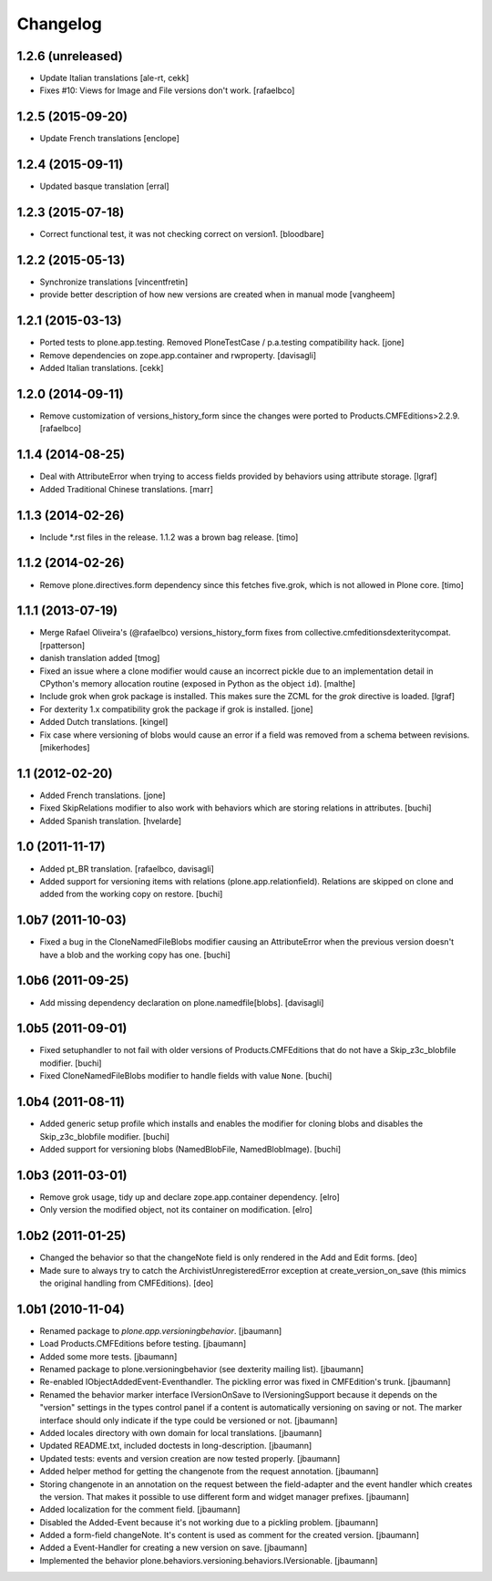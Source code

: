 Changelog
=========

1.2.6 (unreleased)
------------------

- Update Italian translations
  [ale-rt, cekk]

- Fixes #10: Views for Image and File versions don't work.
  [rafaelbco]


1.2.5 (2015-09-20)
------------------

- Update French translations
  [enclope]


1.2.4 (2015-09-11)
------------------

- Updated basque translation
  [erral]


1.2.3 (2015-07-18)
------------------

- Correct functional test, it was not checking correct on version1.
  [bloodbare]


1.2.2 (2015-05-13)
------------------

- Synchronize translations
  [vincentfretin]

- provide better description of how new versions are created when in manual mode
  [vangheem]


1.2.1 (2015-03-13)
------------------

- Ported tests to plone.app.testing.
  Removed PloneTestCase / p.a.testing compatibility hack.
  [jone]

- Remove dependencies on zope.app.container and rwproperty.
  [davisagli]

- Added Italian translations.
  [cekk]


1.2.0 (2014-09-11)
------------------

- Remove customization of versions_history_form since the changes were ported
  to Products.CMFEditions>2.2.9.
  [rafaelbco]


1.1.4 (2014-08-25)
------------------

- Deal with AttributeError when trying to access fields provided by behaviors
  using attribute storage.
  [lgraf]

- Added Traditional Chinese translations.
  [marr]


1.1.3 (2014-02-26)
------------------

- Include *.rst files in the release. 1.1.2 was a brown bag release.
  [timo]


1.1.2 (2014-02-26)
------------------

- Remove plone.directives.form dependency since this fetches five.grok, which
  is not allowed in Plone core.
  [timo]


1.1.1 (2013-07-19)
------------------

- Merge Rafael Oliveira's (@rafaelbco) versions_history_form fixes
  from collective.cmfeditionsdexteritycompat.
  [rpatterson]

- danish translation added [tmog]

- Fixed an issue where a clone modifier would cause an incorrect
  pickle due to an implementation detail in CPython's memory
  allocation routine (exposed in Python as the object ``id``).
  [malthe]

- Include grok when grok package is installed.
  This makes sure the ZCML for the `grok` directive is loaded.
  [lgraf]

- For dexterity 1.x compatibility grok the package if grok is installed.
  [jone]

- Added Dutch translations.
  [kingel]

- Fix case where versioning of blobs would cause an error if a
  field was removed from a schema between revisions.
  [mikerhodes]


1.1 (2012-02-20)
----------------

- Added French translations.
  [jone]

- Fixed SkipRelations modifier to also work with behaviors which are storing
  relations in attributes.
  [buchi]

- Added Spanish translation.
  [hvelarde]


1.0 (2011-11-17)
----------------

- Added pt_BR translation.
  [rafaelbco, davisagli]

- Added support for versioning items with relations (plone.app.relationfield).
  Relations are skipped on clone and added from the working copy on restore.
  [buchi]


1.0b7 (2011-10-03)
------------------

* Fixed a bug in the CloneNamedFileBlobs modifier causing an AttributeError
  when the previous version doesn't have a blob and the working copy has one.
  [buchi]


1.0b6 (2011-09-25)
------------------

* Add missing dependency declaration on plone.namedfile[blobs].
  [davisagli]


1.0b5 (2011-09-01)
------------------

* Fixed setuphandler to not fail with older versions of Products.CMFEditions
  that do not have a Skip_z3c_blobfile modifier.
  [buchi]

* Fixed CloneNamedFileBlobs modifier to handle fields with value ``None``.
  [buchi]


1.0b4 (2011-08-11)
------------------

* Added generic setup profile which installs and enables the modifier for
  cloning blobs and disables the Skip_z3c_blobfile modifier.
  [buchi]

* Added support for versioning blobs (NamedBlobFile, NamedBlobImage).
  [buchi]

1.0b3 (2011-03-01)
------------------

* Remove grok usage, tidy up and declare zope.app.container dependency.
  [elro]

* Only version the modified object, not its container on modification.
  [elro]

1.0b2 (2011-01-25)
------------------

* Changed the behavior so that the changeNote field is only
  rendered in the Add and Edit forms.
  [deo]

* Made sure to always try to catch the ArchivistUnregisteredError
  exception at create_version_on_save (this mimics the original
  handling from CMFEditions).
  [deo]


1.0b1 (2010-11-04)
------------------

* Renamed package to `plone.app.versioningbehavior`.
  [jbaumann]

* Load Products.CMFEditions before testing.
  [jbaumann]

* Added some more tests.
  [jbaumann]

* Renamed package to plone.versioningbehavior (see dexterity mailing list).
  [jbaumann]

* Re-enabled IObjectAddedEvent-Eventhandler. The pickling error was fixed in
  CMFEdition's trunk.
  [jbaumann]

* Renamed the behavior marker interface IVersionOnSave to IVersioningSupport
  because it depends on the "version" settings in the types control panel if
  a content is automatically versioning on saving or not. The marker interface
  should only indicate if the type could be versioned or not.
  [jbaumann]

* Added locales directory with own domain for local translations.
  [jbaumann]

* Updated README.txt, included doctests in long-description.
  [jbaumann]

* Updated tests: events and version creation are now tested properly.
  [jbaumann]

* Added helper method for getting the changenote from the request annotation.
  [jbaumann]

* Storing changenote in an annotation on the request between the field-adapter
  and the event handler which creates the version. That makes it possible to
  use different form and widget manager prefixes.
  [jbaumann]

* Added localization for the comment field.
  [jbaumann]

* Disabled the Added-Event because it's not working due to a pickling problem.
  [jbaumann]

* Added a form-field changeNote. It's content is used as comment for the
  created version.
  [jbaumann]

* Added a Event-Handler for creating a new version on save.
  [jbaumann]

* Implemented the behavior plone.behaviors.versioning.behaviors.IVersionable.
  [jbaumann]
